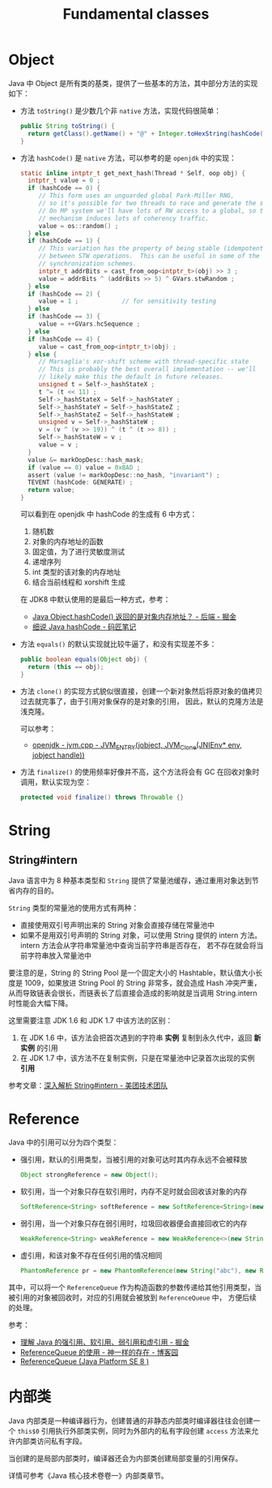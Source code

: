 #+TITLE:      Fundamental classes

* 目录                                                    :TOC_4_gh:noexport:
- [[#object][Object]]
- [[#string][String]]
  - [[#stringintern][String#intern]]
- [[#reference][Reference]]
- [[#内部类][内部类]]

* Object
  Java 中 Object 是所有类的基类，提供了一些基本的方法，其中部分方法的实现如下：
  + 方法 ~toString()~ 是少数几个非 ~native~ 方法，实现代码很简单：
    #+begin_src java
      public String toString() {
        return getClass().getName() + "@" + Integer.toHexString(hashCode());
      }
    #+end_src
    
  + 方法 ~hashCode()~ 是 ~native~ 方法，可以参考的是 ~openjdk~ 中的实现：
    #+begin_src c
      static inline intptr_t get_next_hash(Thread * Self, oop obj) {
        intptr_t value = 0 ;
        if (hashCode == 0) {
           // This form uses an unguarded global Park-Miller RNG,
           // so it's possible for two threads to race and generate the same RNG.
           // On MP system we'll have lots of RW access to a global, so the
           // mechanism induces lots of coherency traffic.
           value = os::random() ;
        } else
        if (hashCode == 1) {
           // This variation has the property of being stable (idempotent)
           // between STW operations.  This can be useful in some of the 1-0
           // synchronization schemes.
           intptr_t addrBits = cast_from_oop<intptr_t>(obj) >> 3 ;
           value = addrBits ^ (addrBits >> 5) ^ GVars.stwRandom ;
        } else
        if (hashCode == 2) {
           value = 1 ;            // for sensitivity testing
        } else
        if (hashCode == 3) {
           value = ++GVars.hcSequence ;
        } else
        if (hashCode == 4) {
           value = cast_from_oop<intptr_t>(obj) ;
        } else {
           // Marsaglia's xor-shift scheme with thread-specific state
           // This is probably the best overall implementation -- we'll
           // likely make this the default in future releases.
           unsigned t = Self->_hashStateX ;
           t ^= (t << 11) ;
           Self->_hashStateX = Self->_hashStateY ;
           Self->_hashStateY = Self->_hashStateZ ;
           Self->_hashStateZ = Self->_hashStateW ;
           unsigned v = Self->_hashStateW ;
           v = (v ^ (v >> 19)) ^ (t ^ (t >> 8)) ;
           Self->_hashStateW = v ;
           value = v ;
        }
        value &= markOopDesc::hash_mask;
        if (value == 0) value = 0xBAD ;
        assert (value != markOopDesc::no_hash, "invariant") ;
        TEVENT (hashCode: GENERATE) ;
        return value;
      }
    #+end_src

    可以看到在 openjdk 中 hashCode 的生成有 6 中方式：
    1. 随机数
    2. 对象的内存地址的函数
    3. 固定值，为了进行灵敏度测试
    4. 递增序列
    5. int 类型的该对象的内存地址
    6. 结合当前线程和 xorshift 生成

    在 JDK8 中默认使用的是最后一种方式，参考：
    + [[https://juejin.im/entry/5968876df265da6c232898c2][Java Object.hashCode() 返回的是对象内存地址？ - 后端 - 掘金]]
    + [[http://www.majiang.life/blog/deep-dive-on-java-hashcode/][细说 Java hashCode - 码匠笔记]]

  + 方法 ~equals()~ 的默认实现就比较牛逼了，和没有实现差不多：
    #+begin_src java
      public boolean equals(Object obj) {
        return (this == obj);
      }
    #+end_src

  + 方法 ~clone()~ 的实现方式貌似很直接，创建一个新对象然后将原对象的值拷贝过去就完事了，由于引用对象保存的是对象的引用，
    因此，默认的克隆方法是浅克隆。

    可以参考：
    + [[https://github.com/infobip/infobip-open-jdk-8/blob/master/hotspot/src/share/vm/prims/jvm.cpp#L580][openjdk - jvm.cpp - JVM_ENTRY(jobject, JVM_Clone(JNIEnv* env, jobject handle))]]

  + 方法 ~finalize()~ 的使用频率好像并不高，这个方法将会有 GC 在回收对象时调用，默认实现为空：
    #+begin_src java
      protected void finalize() throws Throwable {}
    #+end_src

* String
** String#intern
   Java 语言中为 8 种基本类型和 ~String~ 提供了常量池缓存，通过重用对象达到节省内存的目的。

   ~String~ 类型的常量池的使用方式有两种：
   + 直接使用双引号声明出来的 String 对象会直接存储在常量池中
   + 如果不是用双引号声明的 String 对象，可以使用 String 提供的 intern 方法。intern 方法会从字符串常量池中查询当前字符串是否存在，
     若不存在就会将当前字符串放入常量池中

   要注意的是，String 的 String Pool 是一个固定大小的 Hashtable，默认值大小长度是 1009，如果放进 String Pool 的 String 非常多，就会造成 Hash 冲突严重，
   从而导致链表会很长，而链表长了后直接会造成的影响就是当调用 String.intern 时性能会大幅下降。

   这里需要注意 JDK 1.6 和 JDK 1.7 中该方法的区别：
   1. 在 JDK 1.6 中，该方法会把首次遇到的字符串 *实例* 复制到永久代中，返回 *新实例* 的引用
   2. 在 JDK 1.7 中，该方法不在复制实例，只是在常量池中记录首次出现的实例 *引用*

   参考文章：[[https://tech.meituan.com/2014/03/06/in-depth-understanding-string-intern.html][深入解析 String#intern - 美团技术团队]]

* Reference
  Java 中的引用可以分为四个类型：
  + 强引用，默认的引用类型，当被引用的对象可达时其内存永远不会被释放
    #+begin_src java
      Object strongReference = new Object();
    #+end_src
  + 软引用，当一个对象只存在软引用时，内存不足时就会回收该对象的内存
    #+begin_src java
      SoftReference<String> softReference = new SoftReference<String>(new String("abc"));
    #+end_src
  + 弱引用，当一个对象只存在弱引用时，垃圾回收器便会直接回收它的内存
    #+begin_src java
      WeakReference<String> weakReference = new WeakReference<>(new String("abc"));
    #+end_src
  + 虚引用，和该对象不存在任何引用的情况相同
    #+begin_src java
      PhantomReference pr = new PhantomReference(new String("abc"), new ReferenceQueue());
    #+end_src

  其中，可以将一个 ~ReferenceQueue~ 作为构造函数的参数传递给其他引用类型，当被引用的对象被回收时，对应的引用就会被放到 ~ReferenceQueue~ 中，
  方便后续的处理。

  参考：
  + [[https://juejin.im/post/5b82c02df265da436152f5ad#heading-5][理解 Java 的强引用、软引用、弱引用和虚引用 - 掘金]]
  + [[https://www.cnblogs.com/dreamroute/p/5029899.html][ReferenceQueue 的使用 - 神一样的存在 - 博客园]]
  + [[https://docs.oracle.com/javase/8/docs/api/java/lang/ref/ReferenceQueue.html][ReferenceQueue (Java Platform SE 8 )]]

* 内部类
  Java 内部类是一种编译器行为，创建普通的非静态内部类时编译器往往会创建一个 ~this$0~ 引用执行外部类实例，同时为外部内的私有字段创建 ~access~ 方法来允许内部类访问私有字段。

  当创建的是局部内部类时，编译器还会为内部类创建局部变量的引用保存。

  详情可参考《Java 核心技术卷卷一》内部类章节。

